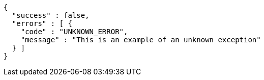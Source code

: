 [source,options="nowrap"]
----
{
  "success" : false,
  "errors" : [ {
    "code" : "UNKNOWN_ERROR",
    "message" : "This is an example of an unknown exception"
  } ]
}
----
